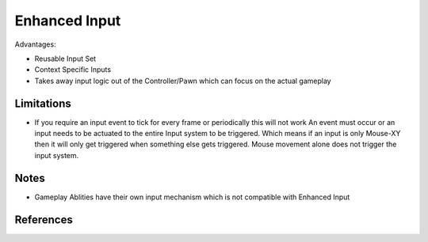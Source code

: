 Enhanced Input
==============

Advantages:

* Reusable Input Set
* Context Specific Inputs
* Takes away input logic out of the Controller/Pawn which can focus on the actual gameplay

Limitations
-----------

* If you require an input event to tick for every frame or periodically this will not work
  An event must occur or an input needs to be actuated to the entire Input system to be triggered.
  Which means if an input is only Mouse-XY then it will only get triggered when something else
  gets triggered.
  Mouse movement alone does not trigger the input system.


Notes
-----

* Gameplay Ablities have their own input mechanism which is not compatible with Enhanced Input

References
----------

.. [1]: `UE4 EnhancedInput <https://docs.unrealengine.com/4.27/en-US/InteractiveExperiences/Input/EnhancedInput/>`_
.. [1]: `API Documentation <https://docs.unrealengine.com/4.26/en-US/API/Plugins/EnhancedInput/>`_
